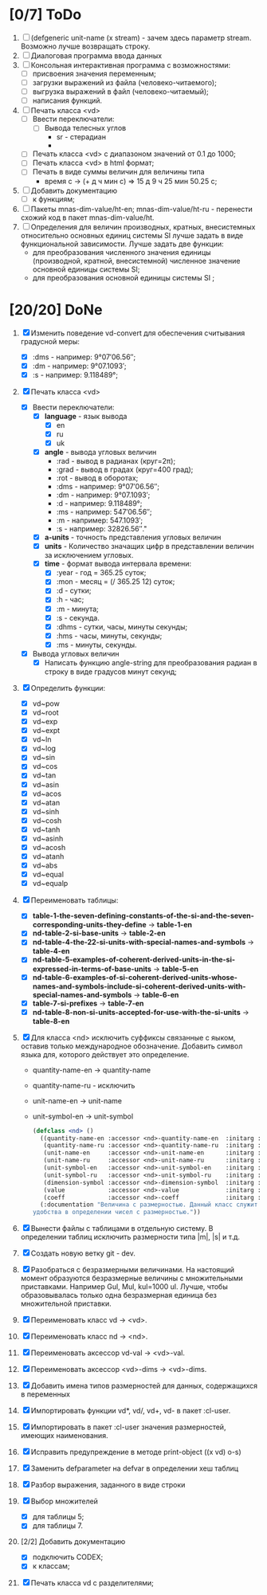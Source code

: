 * [0/7] ToDo
1. [ ] (defgeneric unit-name (x stream) - зачем здесь параметр
   stream. Возможно лучше возвращать строку.
2. [ ] Диалоговая программа ввода данных
3. [ ] Консольная интерактивная программа с возможностями:
   - [ ] присвоения значения переменным;
   - [ ] загрузки выражений из файла (человеко-читаемого);
   - [ ] выгрузка выражений в файл (человеко-читаемый);
   - [ ] написания функций.
4. [ ] Печать класса <vd>
   - [ ] Ввести переключатели:
     - [ ] Вывода телесных углов
       - sr - стерадиан
       - 
   - [ ] Печать класса <vd> с диапазоном значений от 0.1 до 1000;
   - [ ] Печать класса <vd> в html формат;
   - [ ] Печать в виде суммы величин для величины типа
     - время c -> (+ д ч мин с) => 15 д 9 ч 25 мин 50.25 с;
5. [ ] Добавить документацию
   - [ ] к функциям;
6. [ ] Пакеты mnas-dim-value/ht-en; mnas-dim-value/ht-ru - перенести
   схожий код в пакет mnas-dim-value/ht.
7. [ ] Определения для величин производных, кратных, внесистемных
   относительно основных единиц системы SI лучше задать в виде
   функциональной зависимости. Лучше задать две функции:
   - для преобразования численного значения единицы (производной,
     кратной, внесистемной) численное значение основной единицы
     системы SI;
   - для преобразования основной единицы системы SI ;

* [20/20] DoNe
1. [X] Изменить поведение vd-convert для обеспечения считывания
   градусной меры:
   - [X] :dms - например: 9°07′06.56″;
   - [X] :dm  - например: 9°07.1093′;
   - [X] :s   - например: 9.118489°;

2. [X] Печать класса <vd>
   - [X] Ввести переключатели:
     - [X] *language* - язык вывода
       - [X] en
       - [X] ru
       - [X] uk
     - [X] *angle* - вывода угловых величин
       - :rad  - вывод в радианах (круг=2π);
       - :grad - вывод в градах (круг=400 град);
       - :rot  - вывод в оборотах;
       - :dms  - например: 9°07′06.56″;
       - :dm   - например: 9°07.1093′;
       - :d    - например: 9.118489°;
       - :ms   - например: 547′06.56″;
       - :m    - например: 547.1093′;
       - :s    - например: 32826.56″."
     - [X] *a-units* - точность представления угловых величин
     - [X] *units* - Количество значащих цифр в представлении величин
       за исключением угловых.
     - [X] *time* - формат вывода интервала времени:
       - [X] :year - год = 365.25 суток;
       - [X] :mon  - месяц = (/ 365.25 12) суток;
       - [X] :d    - сутки;
       - [X] :h    - час;
       - [X] :m    - минута;
       - [X] :s    - секунда.
       - [X] :dhms - сутки, часы, минуты секунды;
       - [X] :hms  - часы, минуты, секунды;
       - [X] :ms   - минуты, секунды.
   - [X] Вывода угловых величин
     - [X] Написать функцию angle-string для преобразования радиан в
       строку в виде градусов минут секунд;

3. [X] Определить функции:
   - [X] vd~pow
   - [X] vd~root
   - [X] vd~exp
   - [X] vd~expt
   - [X] vd~ln
   - [X] vd~log
   - [X] vd~sin
   - [X] vd~cos
   - [X] vd~tan
   - [X] vd~asin
   - [X] vd~acos
   - [X] vd~atan
   - [X] vd~sinh
   - [X] vd~cosh
   - [X] vd~tanh
   - [X] vd~asinh
   - [X] vd~acosh
   - [X] vd~atanh
   - [X] vd~abs
   - [X] vd~equal
   - [X] vd~equalp

4. [X] Переименовать таблицы:
   - [X] *table-1-the-seven-defining-constants-of-the-si-and-the-seven-corresponding-units-they-define* -> *table-1-en*
   - [X] *nd-table-2-si-base-units* -> *table-2-en*
   - [X] *nd-table-4-the-22-si-units-with-special-names-and-symbols* -> *table-4-en*
   - [X] *nd-table-5-examples-of-coherent-derived-units-in-the-si-expressed-in-terms-of-base-units* -> *table-5-en*
   - [X] *nd-table-6-examples-of-si-coherent-derived-units-whose-names-and-symbols-include-si-coherent-derived-units-with-special-names-and-symbols* -> *table-6-en*
   - [X] *table-7-si-prefixes* -> *table-7-en*
   - [X] *nd-table-8-non-si-units-accepted-for-use-with-the-si-units* -> *table-8-en*
5. [X]  Для класса <nd> исключить суффиксы связанные с яыком, оставив
   только международное обозначение. Добавить символ языка для,
   которого действует это определение.
   
   - quantity-name-en -> quantity-name
   - quantity-name-ru - исключить 
   - unit-name-en -> unit-name
   - unit-symbol-en -> unit-symbol
   #+begin_src lisp
     (defclass <nd> ()
       ((quantity-name-en :accessor <nd>-quantity-name-en  :initarg :quantity-name-en :initform "" :documentation "Наименование величины английское. Например: length")
        (quantity-name-ru :accessor <nd>-quantity-name-ru  :initarg :quantity-name-ru :initform "" :documentation "Наименование величины русское. Например: длина")
        (unit-name-en     :accessor <nd>-unit-name-en      :initarg :unit-name-en     :initform "" :documentation "Наименование единицы английское. Например: metre") 
        (unit-name-ru     :accessor <nd>-unit-name-ru      :initarg :unit-name-ru     :initform "" :documentation "Наименование единицы русское. Например: метр") 
        (unit-symbol-en   :accessor <nd>-unit-symbol-en    :initarg :unit-symbol-en   :initform "" :documentation "Обозначение единицы английское. Например: m")
        (unit-symbol-ru   :accessor <nd>-unit-symbol-ru    :initarg :unit-symbol-ru   :initform "" :documentation "Обозначение единицы русское. Например: м")
        (dimension-symbol :accessor <nd>-dimension-symbol  :initarg :dimension-symbol :initform "" :documentation "Символ размерности. Например: L")
        (value            :accessor <nd>-value             :initarg :value            :initform 1  :documentation "Значение, выраженное в единицах СИ. Например: (vd 1 :m 1)")
        (coeff            :accessor <nd>-coeff             :initarg :coeff :initform '((-24 24))   :documentation "Список диапазонов разрешенных степеней множителей для данной величины системы СИ"))
       (:documentation "Величина с размерностью. Данный класс служит исключительно для
     удобства в определении чисел с размерностью."))

   #+end_src

6. [X] Вынести файлы с таблицами в отдельную систему. В определении
   таблиц исключить размерности типа |m|, |s| и т.д.
7. [X] Создать новую ветку git - dev.
8. [X] Разобраться с безразмерными величинами. На настоящий момент
   образуются безразмерные величины с множительными
   приставками. Например Gul, Mul, kul=1000 ul. Лучше, чтобы
   образовывалась только одна безразмерная единица без множительной
   приставки.
9. [X] Переименовать класс vd -> <vd>.
10. [X] Переименовать класс nd -> <nd>.
11. [X] Переименовать аксессор vd-val -> <vd>-val. 
12. [X] Переименовать аксессор <vd>-dims -> <vd>-dims.
13. [X] Добавить имена типов размерностей для данных, содержащихся в переменных
14. [X] Импортировать функции vd*, vd/, vd+, vd- в пакет :cl-user.
15. [X] Импортировать в пакет :cl-user значения размерностей, имеющих наименования.
16. [X] Исправить предупреждение в методе print-object ((x vd) o-s)
17. [X] Заменить defparameter на defvar в определении хеш таблиц
18. [X] Разбор выражения, заданного в виде строки
19. [X] Выбор множителей
    - [X] для таблицы 5;
    - [X] для таблицы 7.
20. [2/2] Добавить документацию
    - [X] подключить CODEX; 
    - [X] к классам;
21. [X] Печать класса vd с разделителями;
